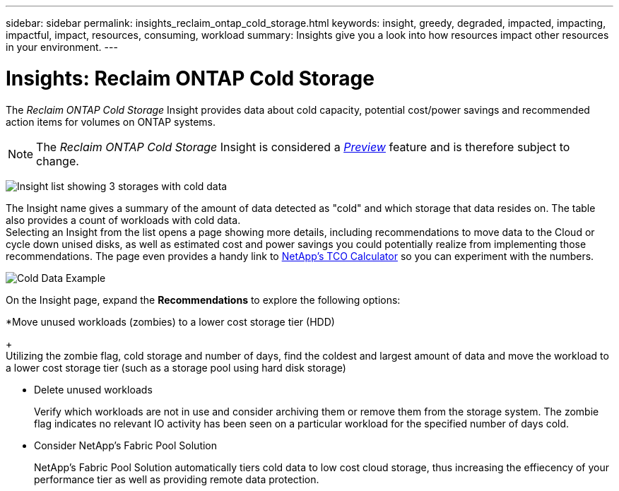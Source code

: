 ---
sidebar: sidebar
permalink: insights_reclaim_ontap_cold_storage.html
keywords: insight, greedy, degraded, impacted, impacting, impactful, impact, resources, consuming, workload
summary: Insights give you a look into how resources impact other resources in your environment.
---

= Insights: Reclaim ONTAP Cold Storage

:toc: macro
:hardbreaks:
:toclevels: 2
:nofooter:
:icons: font
:linkattrs:
:imagesdir: ./media/

[.lead]
The _Reclaim ONTAP Cold Storage_ Insight provides data about cold capacity, potential cost/power savings and recommended action items for volumes on ONTAP systems.

NOTE: The _Reclaim ONTAP Cold Storage_ Insight is considered a link:concept_preview_features.html[_Preview_] feature and is therefore subject to change.

image:Cold_Data_Insight_List.png[Insight list showing 3 storages with cold data]

The Insight name gives a summary of the amount of data detected as "cold" and which storage that data resides on. The table also provides a count of workloads with cold data.
Selecting an Insight from the list opens a page showing more details, including recommendations to move data to the Cloud or cycle down unised disks, as well as estimated cost and power savings you could potentially realize from implementing those recommendations. The page even provides a handy link to link:https://bluexp.netapp.com/cloud-tiering-service-tco[NetApp's TCO Calculator] so you can experiment with the numbers.

image:Cold_Data_Example_1.png[Cold Data Example]

On the Insight page, expand the *Recommendations* to explore the following options:

*Move unused workloads (zombies) to a lower cost storage tier (HDD) 
+
Utilizing the zombie flag, cold storage and number of days, find the coldest and largest amount of data and move the workload to a lower cost storage tier (such as a storage pool using hard disk storage)

* Delete unused workloads
+
Verify which workloads are not in use and consider archiving them or remove them from the storage system. The zombie flag indicates no relevant IO activity has been seen on a particular workload for the specified number of days cold. 

* Consider NetApp's Fabric Pool Solution
+
NetApp's Fabric Pool Solution automatically tiers cold data to low cost cloud storage, thus increasing the effiecency of your performance tier as well as providing remote data protection. 





